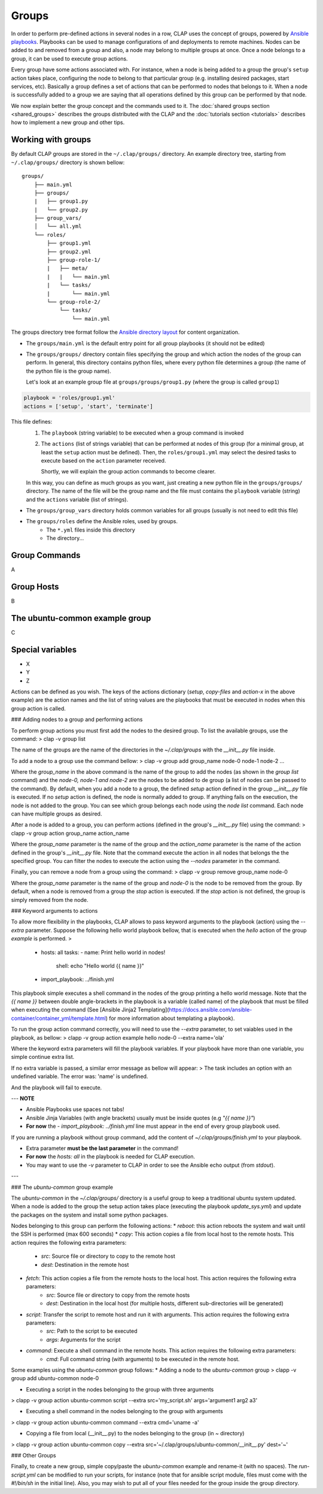 ......................
Groups
......................

In order to perform pre-defined actions in several nodes in a row, CLAP uses the concept of groups, powered by `Ansible playbooks <https://www.ansible.com/>`_. Playbooks can be used to manage configurations of and deployments to remote machines.
Nodes can be added to and removed from a group and also, a node may belong to multiple groups at once.
Once a node belongs to a group, it can be used to execute group actions.

Every group have some actions associated with. For instance, when a node is being added to a group the group's ``setup`` action takes place,
configuring the node to belong to that particular group (e.g. installing desired packages, start services, etc). Basically a group defines a set of actions that can be performed to nodes that belongs to it.
When a node is successfully added to a group we are saying that all operations defined by this group can be performed by that node.

We now explain better the group concept and the commands used to it.
The :doc:`shared groups section <shared_groups>` describes the groups distributed with the CLAP and the :doc:`tutorials section <tutorials>` describes how to implement a new group and other tips.

====================================
Working with groups
====================================

By default CLAP groups are stored in the ``~/.clap/groups/`` directory. An example directory tree, starting from ``~/.clap/groups/`` directory is shown bellow:

::

    groups/
        ├── main.yml
        ├── groups/
        |   ├── group1.py
        |   └── group2.py
        ├── group_vars/
        │   └── all.yml
        └── roles/
            ├── group1.yml
            ├── group2.yml
            ├── group-role-1/
            |   ├── meta/
            |   |   └── main.yml
            |   └── tasks/
            |       └── main.yml
            └── group-role-2/
                └── tasks/
                    └── main.yml


The groups directory tree format follow the `Ansible directory layout <https://docs.ansible.com/ansible/latest/user_guide/playbooks_best_practices.html#directory-layout>`_ for content organization.

* The ``groups/main.yml`` is the default entry point for all group playbooks (it should not be edited)

* The ``groups/groups/`` directory contain files specifying the group and which action the nodes of the group can perform.
  In general, this directory contains python files, where every python file determines a group (the name of the python file is the group name).

  Let's look at an example group file at ``groups/groups/group1.py`` (where the group is called ``group1``)

.. code-block:: python

    playbook = 'roles/group1.yml'
    actions = ['setup', 'start', 'terminate']

This file defines:
    1. The ``playbook`` (string variable) to be executed when a group command is invoked
    2. The ``actions`` (list of strings variable) that can be performed at nodes of this group (for a minimal group, at least the ``setup`` action must be defined).
       Then, the ``roles/group1.yml`` may select the desired tasks to execute based on the ``action`` parameter received.

       Shortly, we will explain the group action commands to become clearer.

    In this way, you can define as much groups as you want, just creating a new python file in the ``groups/groups/`` directory.
    The name of the file will be the group name and the file must contains the ``playbook`` variable (string) and the ``actions`` variable (list of strings).

* The ``groups/group_vars`` directory holds common variables for all groups (usually is not need to edit this file)

* The ``groups/roles`` define the Ansible roles, used by groups.
    * The ``*.yml`` files inside this directory
    * The directory...

===============================
Group Commands
===============================

A

===============================
Group Hosts
===============================

B

===============================
The ubuntu-common example group
===============================

C

===============================
Special variables
===============================

* X
* Y
* Z

Actions can be defined as you wish. The keys of the actions dictionary (`setup`, `copy-files` and `action-x` in the above example) are the action names and the list of string values are the playbooks that must be executed in nodes when this group action is called.

### Adding nodes to a group and performing actions

To perform group actions you must first add the nodes to the desired group. To list the available groups, use the command:
> clap -v group list

The name of the groups are the name of the directories in the `~/.clap/groups` with the `__init__.py` file inside.

To add a node to a group use the command bellow:
> clap -v group add group_name node-0 node-1 node-2 ...

Where the `group_name` in the above command is the name of the group to add the nodes (as shown in the `group list` command) and the `node-0, node-1 and node-2` are the nodes to be added to de group (a list of nodes can be passed to the command). By default, when you add a node to a group, the defined `setup` action defined in the group `__init__.py` file is executed. If no `setup` action is defined, the node is normally added to group. If anything fails on the execution, the node is not added to the group.
You can see which group belongs each node using the `node list` command. Each node can have multiple groups as desired.

After a node is added to a group, you can perform actions (defined in the group's `__init__.py` file) using the command:
> clapp -v group action group_name action_name

Where the `group_name` parameter is the name of the group and the `action_name` parameter is the name of the action defined in the group's `__init__.py` file. Note that the command execute the action in all nodes that belongs the the specified group. You can filter the nodes to execute the action using the `--nodes` parameter in the command.

Finally, you can remove a node from a group using the command:
> clapp -v group remove group_name node-0

Where the `group_name` parameter is the name of the group and `node-0` is the node to be removed from the group. By default, when a node is removed from a group the `stop` action is executed. If the `stop` action is not defined, the group is simply removed from the node.


### Keyword arguments to actions

To allow more flexibility in the playbooks, CLAP allows to pass keyword arguments to the playbook (action) using the `--extra` parameter. Suppose the following hello world playbook bellow, that is executed when the `hello` action of the group `example` is performed.
>
    - hosts: all
      tasks:
      - name: Print hello world in nodes!
        shell: echo "Hello world {{ name }}"

    - import_playbook: ../finish.yml

This playbook simple executes a shell command in the nodes of the group printing a hello world message. Note that the `{{ name }}` between double angle-brackets in the playbook is a variable (called name) of the playbook that must be filled when executing the command (See [Ansible Jinja2 Templating](https://docs.ansible.com/ansible-container/container_yml/template.html) for more information about templating a playbook).

To run the group action command correctly, you will need to use the `--extra` parameter, to set vaiables used in the playbook, as bellow:
> clapp -v group action example hello node-0 --extra name='ola'

Where the keyword extra parameters will fill the playbook variables. If your playbook have more than one variable, you simple continue extra list.

If no extra variable is passed, a similar error message as bellow will appear:
> The task includes an option with an undefined variable. The error was: 'name' is undefined.

And the playbook will fail to execute.

---
**NOTE**

* Ansible Playbooks use spaces not tabs!

* Ansible Jinja Variables (with angle brackets) usually must be inside quotes (e.g `"{{ name }}"`)

* **For now** the `- import_playbook: ../finish.yml` line must appear in the end of every group playbook used.
If you are running a playbook without group command, add the content of `~/.clap/groups/finish.yml` to your playbook.

* Extra parameter **must be the last parameter** in the command!

* **For now** the `hosts: all` in the playbook is needed for CLAP execution.

* You may want to use the `-v` parameter to CLAP in order to see the Ansible echo output (from `stdout`).

---


### The `ubuntu-common` group example

The `ubuntu-common` in the `~/.clap/groups/` directory is a useful group to keep a traditional ubuntu system updated. When a node is added to the group the setup action takes place (executing the playbook `update_sys.yml`) and update the packages on the system and install some python packages.

Nodes belonging to this group can perform the following actions:
* `reboot`: this action reboots the system and wait until the SSH is performed (max 600 seconds)
* `copy`: This action copies a file from local host to the remote hosts. This action requires the following extra parameters:
    * `src`: Source file or directory to copy to the remote host
    * `dest`: Destination in the remote host
* `fetch`: This action copies a file from the remote hosts to the local host. This action requires the following extra parameters:
    * `src`: Source file or directory to copy from the remote hosts
    * `dest`: Destination in the local host (for multiple hosts, different sub-directories will be generated)
* `script`: Transfer the script to remote host and run it with arguments. This action requires the following extra parameters:
    * `src`: Path to the script to be executed
    * `args`: Arguments for the script
* `command`: Execute a shell command in the remote hosts. This action requires the following extra parameters:
    * `cmd`: Full command string (with arguments) to be executed in the remote host.

Some examples using the `ubuntu-common` group follows:
* Adding a node to the `ubuntu-common` group
> clapp -v group add ubuntu-common node-0

* Executing a script in the nodes belonging to the group with three arguments
> clapp -v group action ubuntu-common script --extra src='my_script.sh' args='argument1 arg2 a3'

* Executing a shell command in the nodes belonging to the group with arguments
> clapp -v group action ubuntu-common command --extra cmd='uname -a'

* Copying a file from local (\_\_init\_\_.py) to the nodes belonging to the group (in `~` directory)
> clapp -v group action ubuntu-common copy --extra src='\~\/.clap/groups/ubuntu-common/\_\_init\_\_.py' dest='~'

### Other Groups

Finally, to create a new group, simple copy/paste the `ubuntu-common` example and rename-it (with no spaces). The `run-script.yml` can be modified to run your scripts, for instance (note that for ansible script module, files must come with the `#!/bin/sh` in the initial line).
Also, you may wish to put all of your files needed for the group inside the group directory.
